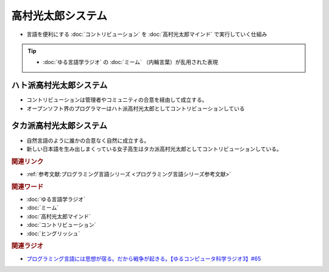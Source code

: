 高村光太郎システム
==========================================================
.. glossary::
  高村光太郎システム : た

* 言語を便利にする :doc:`コントリビューション` を :doc:`高村光太郎マインド`   で実行していく仕組み

.. tip:: 
  * :doc:`ゆる言語学ラジオ` の :doc:`ミーム` （内輪言葉）が乱用された表現

ハト派高村光太郎システム
-----------------------------------
* コントリビューションは管理者やコミュニティの合意を経由して成立する。
* オープンソフト界のプログラマーはハト派高村光太郎としてコントリビューションしている
  
タカ派高村光太郎システム
-----------------------------------
* 自然言語のように誰かの合意なく自然に成立する。
* 新しい日本語を生み出しまくっている女子高生はタカ派高村光太郎としてコントリビューションしている。

.. rubric:: 関連リンク

* :ref:`参考文献:プログラミング言語シリーズ <プログラミング言語シリーズ参考文献>`

.. rubric:: 関連ワード

* :doc:`ゆる言語学ラジオ` 
* :doc:`ミーム` 
* :doc:`高村光太郎マインド` 
* :doc:`コントリビューション` 
* :doc:`ヒングリッシュ` 

.. rubric:: 関連ラジオ

* `プログラミング言語には思想が宿る。だから戦争が起きる。【ゆるコンピュータ科学ラジオ3】#65`_

.. _プログラミング言語には思想が宿る。だから戦争が起きる。【ゆるコンピュータ科学ラジオ3】#65: https://www.youtube.com/watch?v=qNHfKNjX8Us
